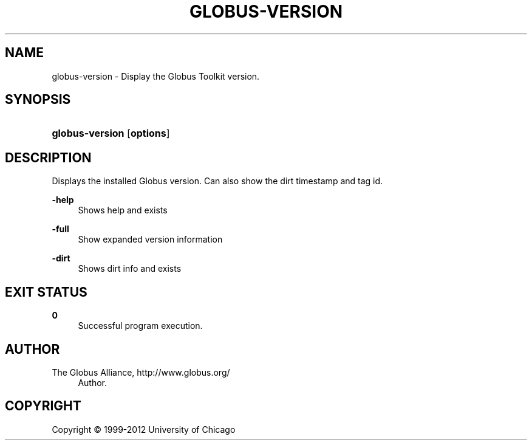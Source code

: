 '\" t
.\"     Title: globus-version
.\"    Author: 
.\" Generator: DocBook XSL Stylesheets v1.75.2 <http://docbook.sf.net/>
.\"      Date: 02/09/2012
.\"    Manual: Globus Tookit
.\"    Source: The Globus Alliance
.\"  Language: English
.\"
.TH "GLOBUS\-VERSION" "1" "02/09/2012" "The Globus Alliance" "Globus Tookit"
.\" -----------------------------------------------------------------
.\" * set default formatting
.\" -----------------------------------------------------------------
.\" disable hyphenation
.nh
.\" disable justification (adjust text to left margin only)
.ad l
.\" -----------------------------------------------------------------
.\" * MAIN CONTENT STARTS HERE *
.\" -----------------------------------------------------------------
.SH "NAME"
globus-version \- Display the Globus Toolkit version\&.
.SH "SYNOPSIS"
.HP \w'\fBglobus\-version\fR\ 'u
\fBglobus\-version\fR [\fBoptions\fR]
.SH "DESCRIPTION"
.PP
Displays the installed Globus version\&. Can also show the dirt timestamp and tag id\&.
.PP
\fB\-help\fR
.RS 4
Shows help and exists
.RE
.PP
\fB\-full\fR
.RS 4
Show expanded version information
.RE
.PP
\fB\-dirt\fR
.RS 4
Shows dirt info and exists
.RE
.SH "EXIT STATUS"
.PP
\fB0\fR
.RS 4
Successful program execution\&.
.RE
.SH "AUTHOR"
.br
.br
The Globus Alliance, http://www\&.globus\&.org/
.RS 4
Author.
.RE
.SH "COPYRIGHT"
.br
Copyright \(co 1999-2012 University of Chicago
.br
